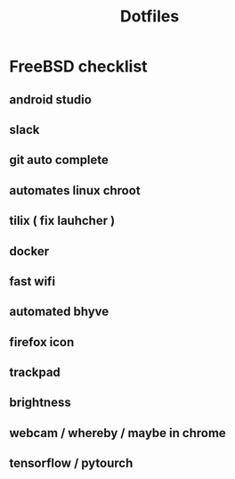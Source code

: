 #+STARTUP: showall
#+TITLE: Dotfiles

* FreeBSD checklist
** android studio
** slack
** git auto complete
** automates linux chroot
** tilix ( fix lauhcher )
** docker
** fast wifi
** automated bhyve
** firefox icon
** trackpad
** brightness
** webcam / whereby / maybe in chrome
** tensorflow / pytourch
